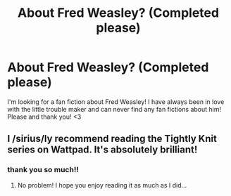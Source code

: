 #+TITLE: About Fred Weasley? (Completed please)

* About Fred Weasley? (Completed please)
:PROPERTIES:
:Author: bambi1012
:Score: 7
:DateUnix: 1589770082.0
:DateShort: 2020-May-18
:FlairText: Request
:END:
I'm looking for a fan fiction about Fred Weasley! I have always been in love with the little trouble maker and can never find any fan fictions about him! Please and thank you! <3


** I /sirius/ly recommend reading the Tightly Knit series on Wattpad. It's absolutely brilliant!
:PROPERTIES:
:Author: 888athenablack888
:Score: 2
:DateUnix: 1589775753.0
:DateShort: 2020-May-18
:END:

*** thank you so much!!
:PROPERTIES:
:Author: bambi1012
:Score: 1
:DateUnix: 1589775854.0
:DateShort: 2020-May-18
:END:

**** No problem! I hope you enjoy reading it as much as I did...
:PROPERTIES:
:Author: 888athenablack888
:Score: 2
:DateUnix: 1589776677.0
:DateShort: 2020-May-18
:END:
